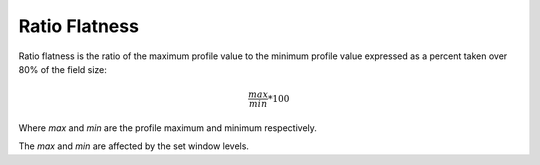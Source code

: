 
.. index:: 
   single: Flatness; Ratio

Ratio Flatness
==============

Ratio flatness is the ratio of the maximum profile value to the minimum profile value expressed as a percent taken over 80% of the field size:

.. math:: \cfrac {max} {min} * 100
   
Where *max* and *min* are the profile maximum and minimum respectively.

|Note| The *max* and *min* are affected by the set window levels.

.. |Note| image:: _static/Note.png

